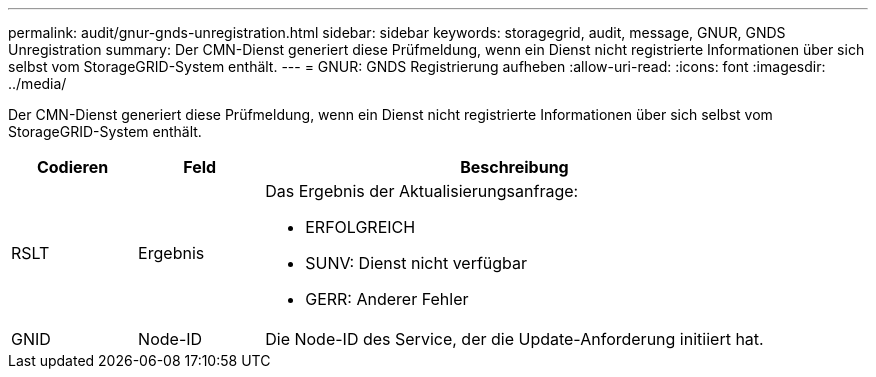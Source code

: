 ---
permalink: audit/gnur-gnds-unregistration.html 
sidebar: sidebar 
keywords: storagegrid, audit, message, GNUR, GNDS Unregistration 
summary: Der CMN-Dienst generiert diese Prüfmeldung, wenn ein Dienst nicht registrierte Informationen über sich selbst vom StorageGRID-System enthält. 
---
= GNUR: GNDS Registrierung aufheben
:allow-uri-read: 
:icons: font
:imagesdir: ../media/


[role="lead"]
Der CMN-Dienst generiert diese Prüfmeldung, wenn ein Dienst nicht registrierte Informationen über sich selbst vom StorageGRID-System enthält.

[cols="1a,1a,4a"]
|===
| Codieren | Feld | Beschreibung 


 a| 
RSLT
 a| 
Ergebnis
 a| 
Das Ergebnis der Aktualisierungsanfrage:

* ERFOLGREICH
* SUNV: Dienst nicht verfügbar
* GERR: Anderer Fehler




 a| 
GNID
 a| 
Node-ID
 a| 
Die Node-ID des Service, der die Update-Anforderung initiiert hat.

|===